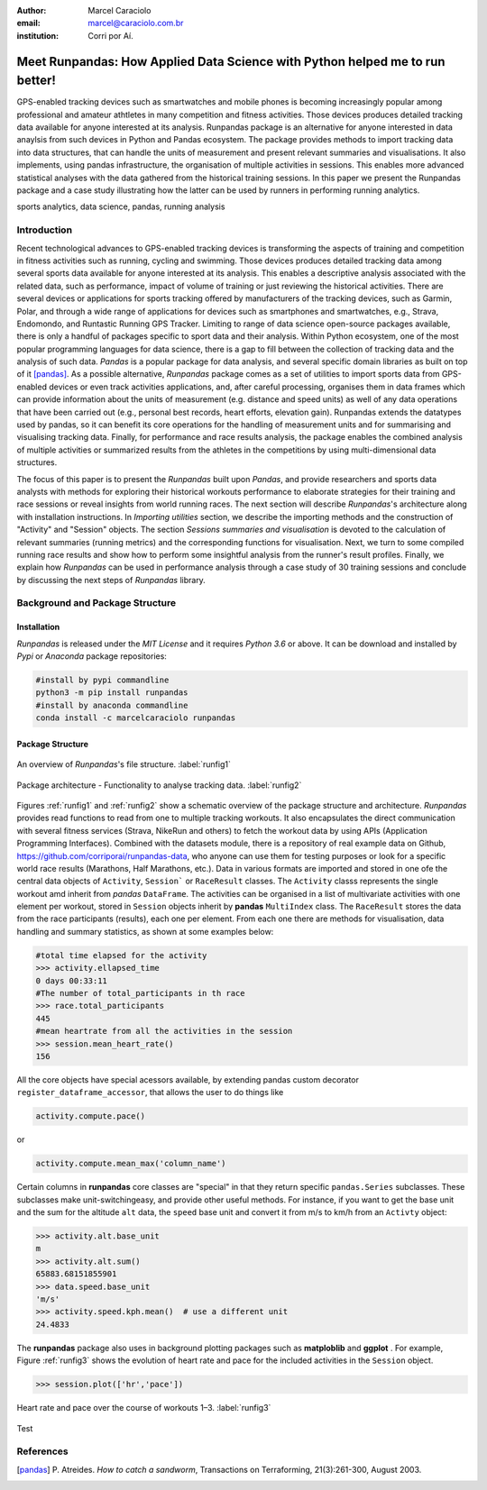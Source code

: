 :author: Marcel Caraciolo
:email: marcel@caraciolo.com.br
:institution: Corri por Aí.

------------------------------------------------------------------------------
Meet Runpandas: How Applied Data Science with Python helped me to run better!
------------------------------------------------------------------------------

.. class:: abstract

   GPS-enabled tracking devices such as smartwatches and mobile phones is becoming increasingly popular
   among professional and amateur athtletes in many competition and fitness activities. Those devices
   produces detailed tracking data available for anyone interested at its analysis.
   Runpandas package is an alternative for anyone  interested in data anaylsis from such devices
   in Python and Pandas ecosystem. The package provides methods to import tracking data into data structures,
   that can handle the units of measurement and present relevant summaries and
   visualisations. It also implements, using pandas infrastructure, the organisation of multiple
   activities in sessions. This enables more advanced statistical analyses with the data gathered from the
   historical training sessions. In this paper we present the Runpandas package and a case study illustrating
   how the latter can be used by runners in performing running analytics.

.. class:: keywords

   sports analytics, data science, pandas, running analysis

Introduction
------------

Recent technological advances to GPS-enabled tracking devices is transforming the aspects of training and competition in fitness activities such as running, cycling and swimming.
Those devices produces detailed tracking data among several sports data available for anyone interested at its analysis.
This enables a descriptive analysis associated with the related data, such as performance, impact of volume of training or just reviewing the historical activities.
There are several devices or applications for sports tracking offered by manufacturers of the tracking devices, such as Garmin, Polar, and through a wide range of applications for
devices such as smartphones and smartwatches, e.g., Strava, Endomondo, and Runtastic Running GPS Tracker. Limiting to range of data science open-source packages available,
there is only a handful of packages specific to sport data and their analysis. Within Python ecosystem, one of the most popular programming languages for data science,
there is a gap to fill between the collection of tracking data and the analysis of such data.
*Pandas* is a popular package for data analysis, and several specific domain libraries as built on top of it [pandas]_. As a possible alternative,
*Runpandas* package comes as a set of utilities to import sports data from GPS-enabled devices or even track activities applications, and,
after careful processing, organises them in data frames which can provide information about the units of measurement (e.g. distance and speed units)
as well of any data operations that have been carried out (e.g., personal best records, heart efforts, elevation gain).
Runpandas extends the datatypes used by pandas, so it can benefit its core operations for the handling of measurement units and for summarising
and visualising tracking data. Finally, for performance and race results analysis, the package enables the combined analysis
of multiple activities or summarized results from the athletes in the competitions by using multi-dimensional data structures.

The focus of this paper is to present the *Runpandas* built upon *Pandas*, and provide researchers and sports data analysts with methods for
exploring their historical workouts performance to elaborate strategies for their training and race sessions or reveal insights from world
running races. The next section will describe *Runpandas*'s architecture along with installation instructions. In *Importing utilities*  section,
we describe the importing methods and the construction of "Activity" and "Session" objects. The section *Sessions summaries and visualisation*  is
devoted to the calculation of relevant summaries (running metrics) and the corresponding functions for visualisation. Next, we turn to some compiled running
race results and show how to perform some insightful analysis from the runner's result profiles. Finally, we explain how *Runpandas* can be used in performance analysis through
a case study of 30 training sessions and conclude by discussing the next steps of *Runpandas* library.


Background and Package Structure
--------------------------------

Installation
++++++++++++

*Runpandas* is released under the *MIT License* and it requires *Python 3.6* or above. It can be download and installed by *Pypi* or *Anaconda* package repositories:

.. code-block:: shell

   #install by pypi commandline
   python3 -m pip install runpandas
   #install by anaconda commandline
   conda install -c marcelcaraciolo runpandas


Package Structure
+++++++++++++++++

.. figure:: figure1.png
   :align: center
   :figclass: bht

   An overview of *Runpandas*'s file structure. :label:`runfig1`

.. figure:: figure2.png
   :align: center
   :figclass: w
   :scale: 30%

   Package architecture - Functionality to analyse tracking data. :label:`runfig2`



Figures :ref:`runfig1`  and :ref:`runfig2` show a schematic overview of the package structure and architecture. *Runpandas* provides read functions to read from one to multiple tracking workouts. It also encapsulates
the direct communication with several fitness services (Strava, NikeRun and others) to fetch the workout data by using APIs (Application Programming Interfaces).  Combined with the datasets module, there is a repository of real example data on
Github, https://github.com/corriporai/runpandas-data, who anyone can use them for testing purposes or look for a specific world race results (Marathons, Half Marathons, etc.). Data in various formats are imported and stored in one ofe the central data objects of  ``Activity``, ``Session```
or ``RaceResult`` classes. The ``Activity`` classs represents the single workout amd inherit from *pandas* ``DataFrame``. The activities can be organised in a list of
multivariate activities with one element per workout, stored in ``Session`` objects inherit by **pandas** ``MultiIndex`` class. The ``RaceResult`` stores the data from the race participants (results), each one per element.
From each one there are methods for visualisation, data handling and summary statistics, as shown at some examples below:


.. code-block:: python

   #total time elapsed for the activity
   >>> activity.ellapsed_time
   0 days 00:33:11
   #The number of total_participants in th race
   >>> race.total_participants
   445
   #mean heartrate from all the activities in the session
   >>> session.mean_heart_rate()
   156

All the core objects have special acessors available, by extending pandas custom decorator ``register_dataframe_accessor``, that allows the user to do things like

.. code-block:: python

   activity.compute.pace()

or

.. code-block:: python

   activity.compute.mean_max('column_name')


Certain columns in **runpandas** core classes are "special" in that they return specific ``pandas.Series`` subclasses. These subclasses make unit-switchingeasy, and provide other useful methods.
For instance, if you want to get the base unit and the sum for the altitude ``alt`` data,  the ``speed`` base unit and convert it from m/s to km/h from an ``Activty`` object:

.. code-block:: python

   >>> activity.alt.base_unit
   m
   >>> activity.alt.sum()
   65883.68151855901
   >>> data.speed.base_unit
   'm/s'
   >>> activity.speed.kph.mean()  # use a different unit
   24.4833

The **runpandas** package also uses in background plotting packages such as **matploblib** and **ggplot** . For example, Figure :ref:`runfig3`  shows
the evolution of heart rate and pace for the included activities in the ``Session`` object.

.. code-block:: python

   >>> session.plot(['hr','pace'])

.. figure:: figure3.png
   :align: center
   :figclass: w

   Heart rate and pace over the course of workouts 1–3. :label:`runfig3`

Test


References
----------
.. [pandas] P. Atreides. *How to catch a sandworm*,
           Transactions on Terraforming, 21(3):261-300, August 2003.


